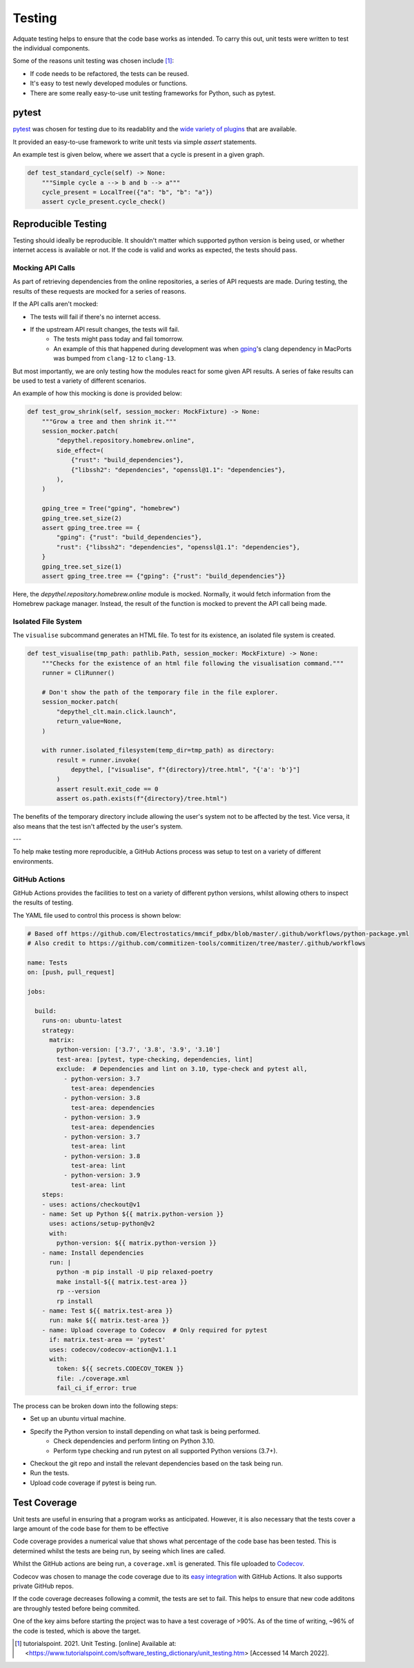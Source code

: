 Testing
~~~~~~~~~~~~~~~~~~~~~~~~~~~~~~~~~~~~~~~~~~~~~~~~~~~~~~~~~~~~~~~~~~~~~~~~~~~~~~~~~~~~~~~~~~~~~~~~~~~~~~~~~~~~~~~~~~~~~~~

Adquate testing helps to ensure that the code base works as intended. To carry this out, unit tests were written to test the individual components.

Some of the reasons unit testing was chosen include [1]_:

- If code needs to be refactored, the tests can be reused.
- It's easy to test newly developed modules or functions.
- There are some really easy-to-use unit testing frameworks for Python, such as pytest.

-----------------------------------------------------------------------------------------------------------------------
pytest
-----------------------------------------------------------------------------------------------------------------------

.. figure:: https://docs.pytest.org/en/latest/_static/pytest_logo_curves.svg
  :align: right
  :width: 100

`pytest <https://docs.pytest.org/en/7.1.x/>`_ was chosen for testing due to its readablity and the `wide variety of plugins <https://docs.pytest.org/en/7.0.x/reference/plugin_list.html>`_ that are available.


It provided an easy-to-use framework to write unit tests via simple `assert` statements.

An example test is given below, where we assert that a cycle is present in a given graph.

.. code-block:: python

  def test_standard_cycle(self) -> None:
      """Simple cycle a --> b and b --> a"""
      cycle_present = LocalTree({"a": "b", "b": "a"})
      assert cycle_present.cycle_check()

-----------------------------------------------------------------------------------------------------------------------
Reproducible Testing
-----------------------------------------------------------------------------------------------------------------------

Testing should ideally be reproducible. It shouldn't matter which supported python version is being used, or whether
internet access is available or not. If the code is valid and works as expected, the tests should pass.

Mocking API Calls
***********************************************************************************************************************

As part of retrieving dependencies from the online repositories, a series of API requests are made.
During testing, the results of these requests are mocked for a series of reasons.

If the API calls aren't mocked:

- The tests will fail if there's no internet access.
- If the upstream API result changes, the tests will fail.
    - The tests might pass today and fail tomorrow.
    - An example of this that happened during development was when `gping <https://ports.macports.org/port/gping/details/>`_'s
      clang dependency in MacPorts was bumped from ``clang-12`` to ``clang-13``.

But most importantly, we are only testing how the modules react for some given API results. A series of fake results
can be used to test a variety of different scenarios.

An example of how this mocking is done is provided below:

.. code-block:: python

        def test_grow_shrink(self, session_mocker: MockFixture) -> None:
            """Grow a tree and then shrink it."""
            session_mocker.patch(
                "depythel.repository.homebrew.online",
                side_effect=(
                    {"rust": "build_dependencies"},
                    {"libssh2": "dependencies", "openssl@1.1": "dependencies"},
                ),
            )

            gping_tree = Tree("gping", "homebrew")
            gping_tree.set_size(2)
            assert gping_tree.tree == {
                "gping": {"rust": "build_dependencies"},
                "rust": {"libssh2": "dependencies", "openssl@1.1": "dependencies"},
            }
            gping_tree.set_size(1)
            assert gping_tree.tree == {"gping": {"rust": "build_dependencies"}}

Here, the `depythel.repository.homebrew.online` module is mocked. Normally, it would fetch information
from the Homebrew package manager. Instead, the result of the function is mocked to prevent the API call being made.

Isolated File System
***********************************************************************************************************************

The ``visualise`` subcommand generates an HTML file. To test for its existence, an isolated file system is created.

.. code-block:: python

    def test_visualise(tmp_path: pathlib.Path, session_mocker: MockFixture) -> None:
        """Checks for the existence of an html file following the visualisation command."""
        runner = CliRunner()

        # Don't show the path of the temporary file in the file explorer.
        session_mocker.patch(
            "depythel_clt.main.click.launch",
            return_value=None,
        )

        with runner.isolated_filesystem(temp_dir=tmp_path) as directory:
            result = runner.invoke(
                depythel, ["visualise", f"{directory}/tree.html", "{'a': 'b'}"]
            )
            assert result.exit_code == 0
            assert os.path.exists(f"{directory}/tree.html")

The benefits of the temporary directory include allowing the user's system not
to be affected by the test. Vice versa, it also means that the test isn't affected
by the user's system.

---

.. image:: art/test_flowchart.png

To help make testing more reproducible, a GitHub Actions process was setup to test on a variety of different
environments.

GitHub Actions
***********************************************************************************************************************

GitHub Actions provides the facilities to test on a variety of different python versions, whilst allowing
others to inspect the results of testing.

The YAML file used to control this process is shown below:

.. code-block:: yaml

    # Based off https://github.com/Electrostatics/mmcif_pdbx/blob/master/.github/workflows/python-package.yml
    # Also credit to https://github.com/commitizen-tools/commitizen/tree/master/.github/workflows

    name: Tests
    on: [push, pull_request]

    jobs:

      build:
        runs-on: ubuntu-latest
        strategy:
          matrix:
            python-version: ['3.7', '3.8', '3.9', '3.10']
            test-area: [pytest, type-checking, dependencies, lint]
            exclude:  # Dependencies and lint on 3.10, type-check and pytest all,
              - python-version: 3.7
                test-area: dependencies
              - python-version: 3.8
                test-area: dependencies
              - python-version: 3.9
                test-area: dependencies
              - python-version: 3.7
                test-area: lint
              - python-version: 3.8
                test-area: lint
              - python-version: 3.9
                test-area: lint
        steps:
        - uses: actions/checkout@v1
        - name: Set up Python ${{ matrix.python-version }}
          uses: actions/setup-python@v2
          with:
            python-version: ${{ matrix.python-version }}
        - name: Install dependencies
          run: |
            python -m pip install -U pip relaxed-poetry
            make install-${{ matrix.test-area }}
            rp --version
            rp install
        - name: Test ${{ matrix.test-area }}
          run: make ${{ matrix.test-area }}
        - name: Upload coverage to Codecov  # Only required for pytest
          if: matrix.test-area == 'pytest'
          uses: codecov/codecov-action@v1.1.1
          with:
            token: ${{ secrets.CODECOV_TOKEN }}
            file: ./coverage.xml
            fail_ci_if_error: true

The process can be broken down into the following steps:

* Set up an ubuntu virtual machine.
* Specify the Python version to install depending on what task is being performed.
    * Check dependencies and perform linting on Python 3.10.
    * Perform type checking and run pytest on all supported Python versions (3.7+).
* Checkout the git repo and install the relevant dependencies based on the task being run.
* Run the tests.
* Upload code coverage if pytest is being run.

-----------------------------------------------------------------------------------------------------------------------
Test Coverage
-----------------------------------------------------------------------------------------------------------------------

Unit tests are useful in ensuring that a program works as anticipated. However,
it is also necessary that the tests cover a large amount of the code base for them to
be effective

Code coverage provides a numerical value that shows what percentage of the code base has been
tested. This is determined whilst the tests are being run, by seeing which lines are called.

.. image:: https://codecov.io/gh/harens/depythel/branch/main/graph/badge.svg?token=Jb2Dnbwuf4
    :target: https://codecov.io/gh/harens/depythel

|pytest-terminal|

.. figure:: art/github-actions-coverage.png
   :align: right
   :width: 260

Whilst the GitHub actions are being run, a ``coverage.xml`` is generated. This file uploaded to `Codecov <https://about.codecov.io/>`_.

Codecov was chosen to manage the code coverage due to its `easy integration <https://github.com/marketplace/actions/codecov>`_ with GitHub Actions. It also supports
private GitHub repos.

If the code coverage decreases following a commit, the tests are set to fail. This helps to ensure
that new code additons are throughly tested before being commited.

One of the key aims before starting the project was to have a test coverage of >90%. As of the time of writing,
~96% of the code is tested, which is above the target.

.. [1] tutorialspoint. 2021. Unit Testing. [online] Available at: <https://www.tutorialspoint.com/software_testing_dictionary/unit_testing.htm> [Accessed 14 March 2022].

.. |pytest-terminal| image:: art/pytest-terminal.png

